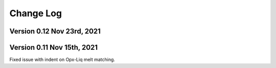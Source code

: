 ================================================
Change Log
================================================


Version 0.12 Nov 23rd, 2021
================================


Version 0.11 Nov 15th, 2021
================================

Fixed issue with indent on Opx-Liq melt matching.

